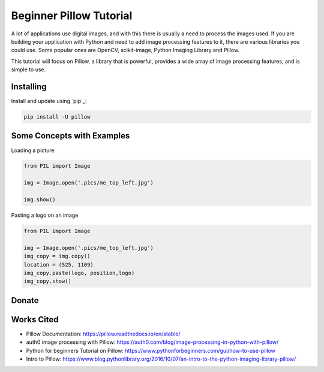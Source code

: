 Beginner Pillow Tutorial 
=====

A lot of applications use digital images, and with this there is usually a need to process the images used. If you are building your application with Python and need to add image processing features to it, there are various libraries you could use. Some popular ones are OpenCV, scikit-image, Python Imaging Library and Pillow.

This tutorial will focus on Pillow, a library that is powerful, provides a wide array of image processing features, and is simple to use.



Installing
----------

Install and update using `pip`_:

.. code-block:: text

    pip install -U pillow


Some Concepts with Examples
----------------

Loading a picture

.. code-block:: python

    from PIL import Image

    img = Image.open('.pics/me_top_left.jpg')

    img.show()
    
.. image:: ./pics/me_top_left.jpg
   :scale: 50 %

Pasting a logo on an image  

.. code-block:: python

    from PIL import Image

    img = Image.open('.pics/me_top_left.jpg')
    img_copy = img.copy()
    location = (525, 1109)
    img_copy.paste(logo, position,logo)
    img_copy.show()
    
.. image:: ./logoed/me_top_left_logo.jpg
   :scale: 50 %

Donate
------

.. _please donate today: https://venmo.com/LOVER


Works Cited
-----
* Pillow Documentation: https://pillow.readthedocs.io/en/stable/
* auth0 image processing with Pillow: https://auth0.com/blog/image-processing-in-python-with-pillow/
* Python for beginners Tutorial on Pillow: https://www.pythonforbeginners.com/gui/how-to-use-pillow
* Intro to Pillow: https://www.blog.pythonlibrary.org/2016/10/07/an-intro-to-the-python-imaging-library-pillow/

.. me: https://lokinario.github.io
